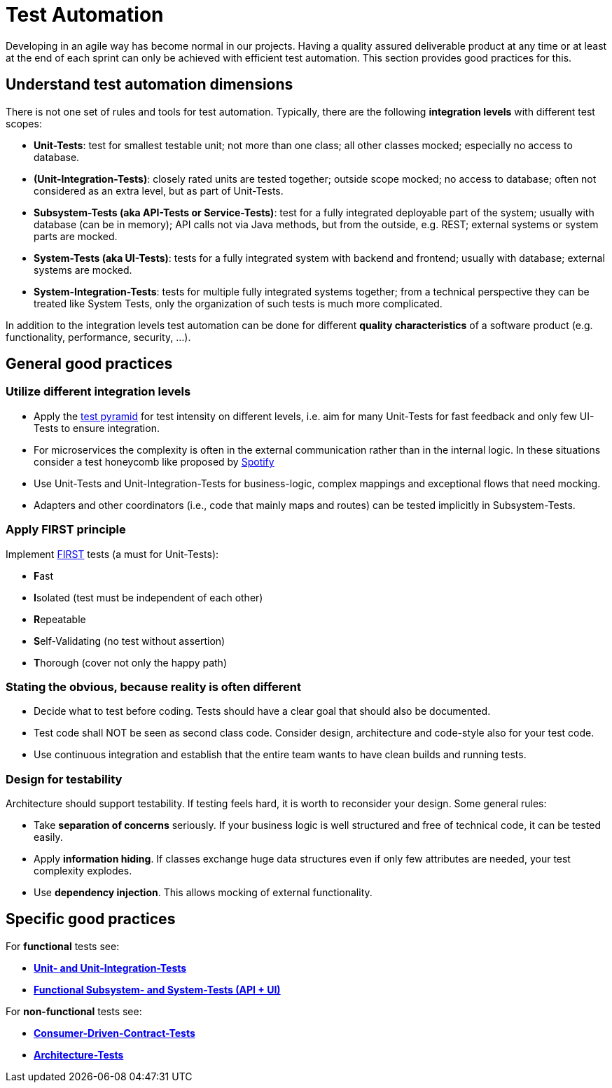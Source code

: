 = Test Automation

Developing in an agile way has become normal in our projects. 
Having a quality assured deliverable product at any time or at least at the end of each sprint can only be achieved with efficient test automation. 
This section provides good practices for this.

== Understand test automation dimensions
There is not one set of rules and tools for test automation.
Typically, there are the following *integration levels* with different test scopes:

* *Unit-Tests*: 
test for smallest testable unit; 
not more than one class; 
all other classes mocked; 
especially no access to database.
* *(Unit-Integration-Tests)*: 
closely rated units are tested together;
outside scope mocked;
no access to database; 
often not considered as an extra level, but as part of Unit-Tests.
* *Subsystem-Tests (aka API-Tests or Service-Tests)*: 
test for a fully integrated deployable part of the system; 
usually with database (can be in memory); 
API calls not via Java methods, but from the outside, e.g. REST; 
external systems or system parts are mocked.
* *System-Tests (aka UI-Tests)*: 
tests for a fully integrated system with backend and frontend; 
usually with database; 
external systems are mocked.
* *System-Integration-Tests*: 
tests for multiple fully integrated systems together; 
from a technical perspective they can be treated like System Tests, only the organization of such tests is much more complicated.

In addition to the integration levels test automation can be done for different *quality characteristics* of a software product (e.g. functionality, performance, security, ...). 

== General good practices

=== Utilize different integration levels

* Apply the https://martinfowler.com/articles/practical-test-pyramid.html#TheTestPyramid[test pyramid] for test intensity on different levels, i.e. aim for many Unit-Tests for fast feedback and only few UI-Tests to ensure integration. 
* For microservices the complexity is often in the external communication rather than in the internal logic. In these situations consider a test honeycomb like proposed by https://engineering.atspotify.com/2018/01/testing-of-microservices/[Spotify]
* Use Unit-Tests and Unit-Integration-Tests for business-logic, complex mappings and exceptional flows that need mocking.
* Adapters and other coordinators (i.e., code that mainly maps and routes) can be tested implicitly in Subsystem-Tests.

=== Apply FIRST principle
Implement https://dzone.com/articles/first-principles-solid-rules-for-tests[FIRST] tests (a must for Unit-Tests):

* **F**ast
* **I**solated (test must be independent of each other)
* **R**epeatable
* **S**elf-Validating (no test without assertion)
* **T**horough (cover not only the happy path)

=== Stating the obvious, because reality is often different

* Decide what to test before coding. 
Tests should have a clear goal that should also be documented.
* Test code shall NOT be seen as second class code. 
Consider design, architecture and code-style also for your test code.
* Use continuous integration and establish that the entire team wants to have clean builds and running tests.

=== Design for testability
Architecture should support testability.
If testing feels hard, it is worth to reconsider your design.
Some general rules:

* Take *separation of concerns* seriously.
If your business logic is well structured and free of technical code, it can be tested easily.
* Apply *information hiding*.
If classes exchange huge data structures even if only few attributes are needed, your test complexity explodes.
* Use *dependency injection*. 
This allows mocking of external functionality.
 

== Specific good practices

For *functional* tests see:

* xref:cross_cutting/test_automation/unit_tests.adoc[*Unit- and Unit-Integration-Tests*]
* xref:cross_cutting/test_automation/sub_system_tests.adoc[*Functional Subsystem- and System-Tests (API + UI)*]

For *non-functional* tests see:

* xref:cross_cutting/test_automation/unit_tests.adoc[*Consumer-Driven-Contract-Tests*]
* xref:cross_cutting/test_automation/architecture_tests.adoc[*Architecture-Tests*]